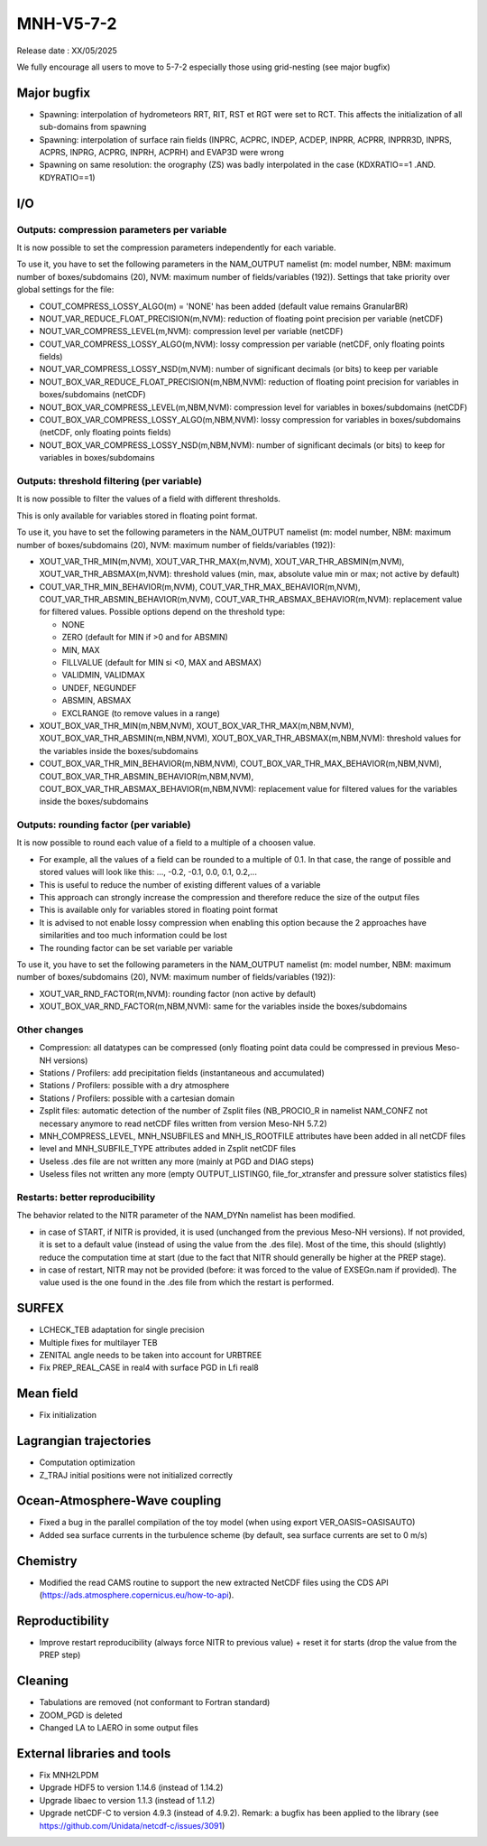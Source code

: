 MNH-V5-7-2
============================================================================
Release date : XX/05/2025

We fully encourage all users to move to 5-7-2 especially those using grid-nesting (see major bugfix)

Major bugfix
*****************
* Spawning: interpolation of hydrometeors RRT, RIT, RST et RGT were set to RCT. This affects the initialization of all sub-domains from spawning
* Spawning: interpolation of surface rain fields (INPRC, ACPRC, INDEP, ACDEP, INPRR, ACPRR, INPRR3D, INPRS, ACPRS, INPRG, ACPRG, INPRH, ACPRH) and EVAP3D were wrong
* Spawning on same resolution: the orography (ZS) was badly interpolated in the case (KDXRATIO==1 .AND. KDYRATIO==1)

I/O
*****************

Outputs: compression parameters per variable
-----------------

It is now possible to set the compression parameters independently for each variable.

To use it, you have to set the following parameters in the NAM_OUTPUT namelist (m: model number, NBM: maximum number of boxes/subdomains (20), NVM: maximum number of fields/variables (192)). Settings that take priority over global settings for the file:

* COUT_COMPRESS_LOSSY_ALGO(m) = 'NONE' has been added (default value remains GranularBR)
* NOUT_VAR_REDUCE_FLOAT_PRECISION(m,NVM): reduction of floating point precision per variable (netCDF)
* NOUT_VAR_COMPRESS_LEVEL(m,NVM): compression level per variable (netCDF)
* COUT_VAR_COMPRESS_LOSSY_ALGO(m,NVM): lossy compression per variable (netCDF, only floating points fields)
* NOUT_VAR_COMPRESS_LOSSY_NSD(m,NVM): number of significant decimals (or bits) to keep per variable
* NOUT_BOX_VAR_REDUCE_FLOAT_PRECISION(m,NBM,NVM): reduction of floating point precision for variables in boxes/subdomains (netCDF)
* NOUT_BOX_VAR_COMPRESS_LEVEL(m,NBM,NVM): compression level for variables in boxes/subdomains (netCDF)
* COUT_BOX_VAR_COMPRESS_LOSSY_ALGO(m,NBM,NVM): lossy compression for variables in boxes/subdomains (netCDF, only floating points fields)
* NOUT_BOX_VAR_COMPRESS_LOSSY_NSD(m,NBM,NVM): number of significant decimals (or bits) to keep for variables in boxes/subdomains


Outputs: threshold filtering (per variable)
-----------------

It is now possible to filter the values of a field with different thresholds.

This is only available for variables stored in floating point format.

To use it, you have to set the following parameters in the NAM_OUTPUT namelist (m: model number, NBM: maximum number of boxes/subdomains (20), NVM: maximum number of fields/variables (192)):

* XOUT_VAR_THR_MIN(m,NVM), XOUT_VAR_THR_MAX(m,NVM), XOUT_VAR_THR_ABSMIN(m,NVM), XOUT_VAR_THR_ABSMAX(m,NVM): threshold values (min, max, absolute value min or max; not active by default)
* COUT_VAR_THR_MIN_BEHAVIOR(m,NVM), COUT_VAR_THR_MAX_BEHAVIOR(m,NVM), COUT_VAR_THR_ABSMIN_BEHAVIOR(m,NVM), COUT_VAR_THR_ABSMAX_BEHAVIOR(m,NVM): replacement value for filtered values. Possible options depend on the threshold type:

  * NONE
  * ZERO (default for MIN if >0 and for ABSMIN)
  * MIN, MAX
  * FILLVALUE (default for MIN si <0, MAX and ABSMAX)
  * VALIDMIN, VALIDMAX
  * UNDEF, NEGUNDEF
  * ABSMIN, ABSMAX
  * EXCLRANGE (to remove values in a range)

* XOUT_BOX_VAR_THR_MIN(m,NBM,NVM), XOUT_BOX_VAR_THR_MAX(m,NBM,NVM), XOUT_BOX_VAR_THR_ABSMIN(m,NBM,NVM), XOUT_BOX_VAR_THR_ABSMAX(m,NBM,NVM): threshold values for the variables inside the boxes/subdomains
* COUT_BOX_VAR_THR_MIN_BEHAVIOR(m,NBM,NVM), COUT_BOX_VAR_THR_MAX_BEHAVIOR(m,NBM,NVM), COUT_BOX_VAR_THR_ABSMIN_BEHAVIOR(m,NBM,NVM), COUT_BOX_VAR_THR_ABSMAX_BEHAVIOR(m,NBM,NVM): replacement value for filtered values for the variables inside the boxes/subdomains


Outputs: rounding factor (per variable)
-----------------

It is now possible to round each value of a field to a multiple of a choosen value.

* For example, all the values of a field can be rounded to a multiple of 0.1. In that case, the range of possible and stored values will look like this: ..., -0.2, -0.1, 0.0, 0.1, 0.2,...
* This is useful to reduce the number of existing different values of a variable
* This approach can strongly increase the compression and therefore reduce the size of the output files
* This is available only for variables stored in floating point format
* It is advised to not enable lossy compression when enabling this option because the 2 approaches have similarities and too much information could be lost
* The rounding factor can be set variable per variable

To use it, you have to set the following parameters in the NAM_OUTPUT namelist (m: model number, NBM: maximum number of boxes/subdomains (20), NVM: maximum number of fields/variables (192)):

* XOUT_VAR_RND_FACTOR(m,NVM): rounding factor (non active by default)
* XOUT_BOX_VAR_RND_FACTOR(m,NBM,NVM): same for the variables inside the boxes/subdomains


Other changes
-----------------

* Compression: all datatypes can be compressed (only floating point data could be compressed in previous Meso-NH versions)
* Stations / Profilers: add precipitation fields (instantaneous and accumulated) 
* Stations / Profilers: possible with a dry atmosphere
* Stations / Profilers: possible with a cartesian domain
* Zsplit files: automatic detection of the number of Zsplit files (NB_PROCIO_R in namelist NAM_CONFZ not necessary anymore to read netCDF files written from version Meso-NH 5.7.2)
* MNH_COMPRESS_LEVEL, MNH_NSUBFILES and MNH_IS_ROOTFILE attributes have been added in all netCDF files
* level and MNH_SUBFILE_TYPE attributes added in Zsplit netCDF files
* Useless .des file are not written any more (mainly at PGD and DIAG steps)
* Useless files not written any more (empty OUTPUT_LISTING0, file_for_xtransfer and pressure solver statistics files)

Restarts: better reproducibility
-----------------

The behavior related to the NITR parameter of the NAM_DYNn namelist has been modified.

* in case of START, if NITR is provided, it is used (unchanged from the previous Meso-NH versions). If not provided, it is set to a default value (instead of using the value from the .des file). Most of the time, this should (slightly) reduce the computation time at start (due to the fact that NITR should generally be higher at the PREP stage).
* in case of restart, NITR may not be provided (before: it was forced to the value of EXSEGn.nam if provided). The value used is the one found in the .des file from which the restart is performed.
 

SURFEX
*********************
* LCHECK_TEB adaptation for single precision
* Multiple fixes for multilayer TEB
* ZENITAL angle needs to be taken into account for URBTREE
* Fix PREP_REAL_CASE in real4 with surface PGD in Lfi real8

Mean field
**********************
* Fix initialization 

Lagrangian trajectories
****************************
* Computation optimization
* Z_TRAJ initial positions were not initialized correctly

Ocean-Atmosphere-Wave coupling
**********************************
* Fixed a bug in the parallel compilation of the toy model (when using export VER_OASIS=OASISAUTO)
* Added sea surface currents in the turbulence scheme (by default, sea surface currents are set to 0 m/s)

Chemistry
**********************************
* Modified the read CAMS routine to support the new extracted NetCDF files using the CDS API (https://ads.atmosphere.copernicus.eu/how-to-api).

Reproductibility
***********************
* Improve restart reproducibility (always force NITR to previous value) + reset it for starts (drop the value from the PREP step)

Cleaning
*******************
* Tabulations are removed (not conformant to Fortran standard)
* ZOOM_PGD is deleted
* Changed LA to LAERO in some output files

External libraries and tools
***********************************
* Fix MNH2LPDM
* Upgrade HDF5 to version 1.14.6 (instead of 1.14.2)
* Upgrade libaec to version 1.1.3 (instead of 1.1.2)
* Upgrade netCDF-C to version 4.9.3 (instead of 4.9.2). Remark: a bugfix has been applied to the library (see https://github.com/Unidata/netcdf-c/issues/3091)
